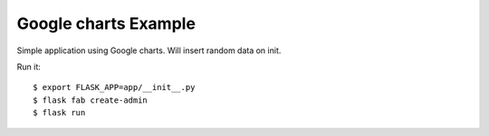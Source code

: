 Google charts Example
---------------------

Simple application using Google charts. Will insert random data on init.

Run it::

    $ export FLASK_APP=app/__init__.py
    $ flask fab create-admin
    $ flask run

